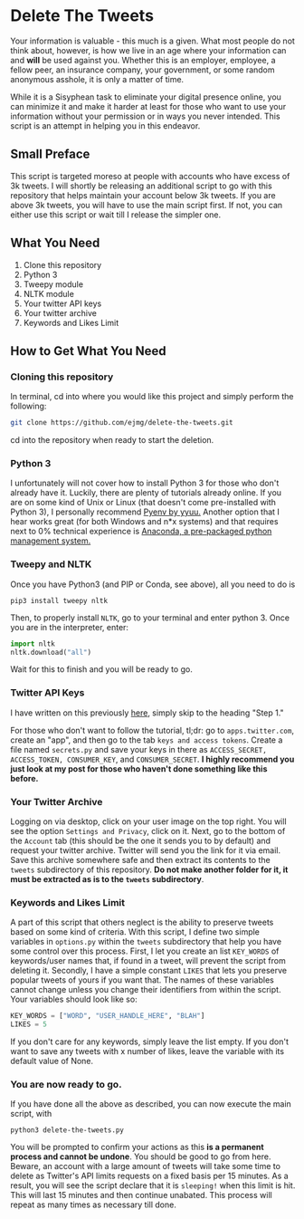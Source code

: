 * Delete The Tweets

Your information is valuable - this much is a given. What most people do not think about, however,
is how we live in an age where your information can and *will* be used against you. Whether this is
an employer, employee, a fellow peer, an insurance company, your government, or some random anonymous
asshole, it is only a matter of time.

While it is a Sisyphean task to eliminate your digital presence online, you can minimize it and make it harder at least
for those who want to use your information without your permission or in ways you never intended. This script is an
attempt in helping you in this endeavor.

** Small Preface

This script is targeted moreso at people with accounts who have excess of 3k tweets. I will shortly be releasing an additional
script to go with this repository that helps maintain your account below 3k tweets. If you are above 3k tweets, you will have to use the main script
first. If not, you can either use this script or wait till I release the simpler one.

** What You Need

0. Clone this repository
1. Python 3
2. Tweepy module
3. NLTK module
4. Your twitter API keys
5. Your twitter archive
6. Keywords and Likes Limit

** How to Get What You Need

*** Cloning this repository

In terminal, cd into where you would like this project and simply perform the following:

#+BEGIN_SRC bash
git clone https://github.com/ejmg/delete-the-tweets.git
#+END_SRC

cd into the repository when ready to start the deletion.

*** Python 3

I unfortunately will not cover how to install Python 3 for those who don't already have it. Luckily, there are plenty
of tutorials already online. If you are on some kind of Unix or Linux (that doesn't come pre-installed with Python 3),
I personally recommend [[https://github.com/yyuu/pyenv][Pyenv by yyuu.]] Another option that I hear works great (for both Windows and n*x systems) and that
requires next to 0% technical experience is [[https://docs.continuum.io/anaconda/install][Anaconda, a pre-packaged python management system.]]

*** Tweepy and NLTK

Once you have Python3 (and PIP or Conda, see above), all you need to do is

#+BEGIN_SRC 
pip3 install tweepy nltk
#+END_SRC

Then, to properly install ~NLTK~, go to your terminal and enter python 3. Once you are in the interpreter, enter:

#+BEGIN_SRC python
import nltk
nltk.download("all")
#+END_SRC

Wait for this to finish and you will be ready to go.

*** Twitter API Keys

I have written on this previously [[http://ageof.info/setting-up-twitter-bot-with-python-and-tweepy][here]], simply skip to the heading "Step 1."

For those who don't want to follow the tutorial, tl;dr: go to ~apps.twitter.com~, create an "app", and then go to
the tab ~keys and access tokens~. Create a file named ~secrets.py~ and save your keys in there as ~ACCESS_SECRET, ACCESS_TOKEN, CONSUMER_KEY~, and ~CONSUMER_SECRET~.
*I highly recommend you just look at my post for those who haven't done something like this before.*

*** Your Twitter Archive

Logging on via desktop, click on your user image on the top right. You will see the option ~Settings and Privacy~, click on it.
Next, go to the bottom of the ~Account~ tab (this should be the one it sends you to by default) and request your twitter archive.
Twitter will send you the link for it via email. Save this archive somewhere safe and then extract its contents to the ~tweets~ subdirectory
of this repository. *Do not make another folder for it, it must be extracted as is to the ~tweets~ subdirectory*.

*** Keywords and Likes Limit

A part of this script that others neglect is the ability to preserve tweets based on some kind of criteria. With this script, I define two simple
variables in ~options.py~ within the ~tweets~ subdirectory that help you have some control over this process. First, I let you create an list ~KEY_WORDS~ of keywords/user names that, 
if found in a tweet, will prevent the script from deleting it. Secondly, I have a simple constant ~LIKES~ that lets you preserve popular tweets of yours
if you want that. The names of these variables cannot change unless you change their identifiers from within the script. Your variables should look like so:

#+BEGIN_SRC python
KEY_WORDS = ["WORD", "USER_HANDLE_HERE", "BLAH"]
LIKES = 5
#+END_SRC

If you don't care for any keywords, simply leave the list empty. If you don't want to save any tweets with x number of likes, leave the variable with its default value of
None.

*** You are now ready to go.

If you have done all the above as described, you can now execute the main script, with 

~python3 delete-the-tweets.py~

You will be prompted to confirm your actions as this *is a permanent process and cannot be undone*. You should be good to go from here. Beware, an account with a
large amount of tweets will take some time to delete as Twitter's API limits requests on a fixed basis per 15 minutes. As a result, you will see the script declare
that it is ~sleeping!~ when this limit is hit. This will last 15 minutes and then continue unabated. This process will repeat as many times as necessary till done.
